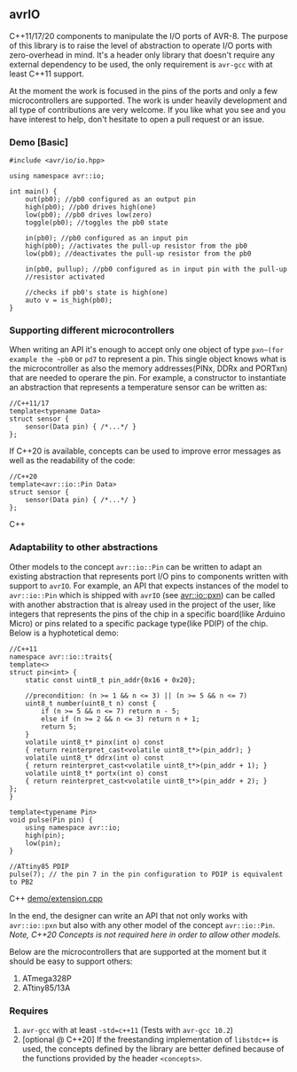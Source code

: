 ** avrIO
C++11/17/20 components to manipulate the I/O ports of AVR-8. The purpose of this library is to raise the level of abstraction to operate I/O ports with zero-overhead in mind. It's a header only library that doesn't require any external dependency to be used, the only requirement is ~avr-gcc~ with at least C++11 support. 

At the moment the work is focused in the pins of the ports and only a few microcontrollers are supported. The work is under heavily development and all type of contributions are very welcome. If you like what you see and you have interest to help, don't hesitate to open a pull request or an issue.

*** Demo [Basic]
#+BEGIN_SRC C++
#include <avr/io/io.hpp>

using namespace avr::io;

int main() {
    out(pb0); //pb0 configured as an output pin
    high(pb0); //pb0 drives high(one)
    low(pb0); //pb0 drives low(zero)
    toggle(pb0); //toggles the pb0 state
   
    in(pb0); //pb0 configured as an input pin
    high(pb0); //activates the pull-up resistor from the pb0
    low(pb0); //deactivates the pull-up resistor from the pb0

    in(pb0, pullup); //pb0 configured as in input pin with the pull-up
    //resistor activated
  
    //checks if pb0's state is high(one)
    auto v = is_high(pb0);
}
#+END_SRC

*** Supporting different microcontrollers
When writing an API it's enough to accept only one object of type ~pxn~(for example the ~pb0~ or ~pd7~ to represent a pin. This single object knows what is the microcontroller as also the memory addresses(PINx, DDRx and PORTxn) that are needed to operare the pin. For example, a constructor to instantiate an abstraction that represents a temperature sensor can be written as:
#+BEGIN_SRC C++
//C++11/17
template<typename Data>
struct sensor {
    sensor(Data pin) { /*...*/ }
};
#+END_SRC

If C++20 is available, concepts can be used to improve error messages as well as the readability of the code:
#+BEGIN_SRC C++
//C++20
template<avr::io::Pin Data>
struct sensor {
    sensor(Data pin) { /*...*/ }
};
#+END_SRC C++

*** Adaptability to other abstractions
Other models to the concept ~avr::io::Pin~ can be written to adapt an existing abstraction that represents port I/O pins to components written with support to ~avrIO~. For example, an API that expects instances of the model to ~avr::io::Pin~ which is shipped with ~avrIO~ (see [[file:include/avr/io/pxn.hpp][avr::io::pxn]]) can be called with another abstraction that is alreay used in the project of the user, like integers that represents the pins of the chip in a specific board(like Arduino Micro) or pins related to a specific package type(like PDIP) of the chip. Below is a hyphotetical demo:
#+BEGIN_SRC C++
//C++11
namespace avr::io::traits{
template<>
struct pin<int> {
    static const uint8_t pin_addr{0x16 + 0x20};
    
    //precondition: (n >= 1 && n <= 3) || (n >= 5 && n <= 7)
    uint8_t number(uint8_t n) const {
        if (n >= 5 && n <= 7) return n - 5;
        else if (n >= 2 && n <= 3) return n + 1;
        return 5;
    }
    volatile uint8_t* pinx(int o) const
    { return reinterpret_cast<volatile uint8_t*>(pin_addr); }
    volatile uint8_t* ddrx(int o) const
    { return reinterpret_cast<volatile uint8_t*>(pin_addr + 1); }
    volatile uint8_t* portx(int o) const
    { return reinterpret_cast<volatile uint8_t*>(pin_addr + 2); }
};
}

template<typename Pin>
void pulse(Pin pin) {
    using namespace avr::io;
    high(pin);
    low(pin);
}

//ATtiny85 PDIP
pulse(7); // the pin 7 in the pin configuration to PDIP is equivalent to PB2
#+END_SRC C++
[[file:demo/extension.cpp][demo/extension.cpp]]

In the end, the designer can write an API that not only works with ~avr::io::pxn~ but also with any other model of the concept ~avr::io::Pin~. /Note, C++20 Concepts is not required here in order to allow other models./

Below are the microcontrollers that are supported at the moment but it should be easy to support others:
1. ATmega328P
2. ATtiny85/13A

*** Requires
1. ~avr-gcc~ with at least ~-std=c++11~ (Tests with ~avr-gcc 10.2~)
2. [optional @ C++20] If the freestanding implementation of ~libstdc++~ is used, the concepts defined by the library are better defined because of the functions provided by the header ~<concepts>~.
